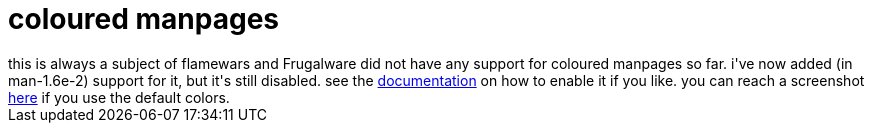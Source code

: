 = coloured manpages

:slug: coloured-manpages
:category: hacking
:tags: en
:date: 2007-09-07T00:06:10Z
++++
this is always a subject of flamewars and Frugalware did not have any support for coloured manpages so far. i've now added (in man-1.6e-2) support for it, but it's still disabled. see the <a href="http://frugalware.org/packages/369/documentation">documentation</a> on how to enable it if you like. you can reach a screenshot <a href="http://frugalware.org/~vmiklos/pics/shots/colorman2.png">here</a> if you use the default colors.
++++
